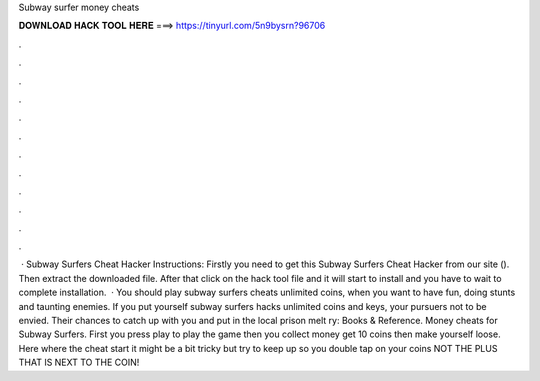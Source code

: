 Subway surfer money cheats

𝐃𝐎𝐖𝐍𝐋𝐎𝐀𝐃 𝐇𝐀𝐂𝐊 𝐓𝐎𝐎𝐋 𝐇𝐄𝐑𝐄 ===> https://tinyurl.com/5n9bysrn?96706

.

.

.

.

.

.

.

.

.

.

.

.

 · Subway Surfers Cheat Hacker Instructions: Firstly you need to get this Subway Surfers Cheat Hacker from our site (). Then extract the downloaded file. After that click on the hack tool file and it will start to install and you have to wait to complete installation.  · You should play subway surfers cheats unlimited coins, when you want to have fun, doing stunts and taunting enemies. If you put yourself subway surfers hacks unlimited coins and keys, your pursuers not to be envied. Their chances to catch up with you and put in the local prison melt ry: Books & Reference. Money cheats for Subway Surfers. First you press play to play the game then you collect money get 10 coins then make yourself loose. Here where the cheat start it might be a bit tricky but try to keep up so you double tap on your coins NOT THE PLUS THAT IS NEXT TO THE COIN!